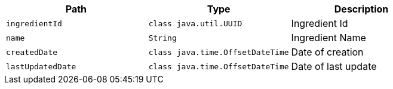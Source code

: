 |===
|Path|Type|Description

|`+ingredientId+`
|`+class java.util.UUID+`
|Ingredient Id

|`+name+`
|`+String+`
|Ingredient Name

|`+createdDate+`
|`+class java.time.OffsetDateTime+`
|Date of creation

|`+lastUpdatedDate+`
|`+class java.time.OffsetDateTime+`
|Date of last update

|===